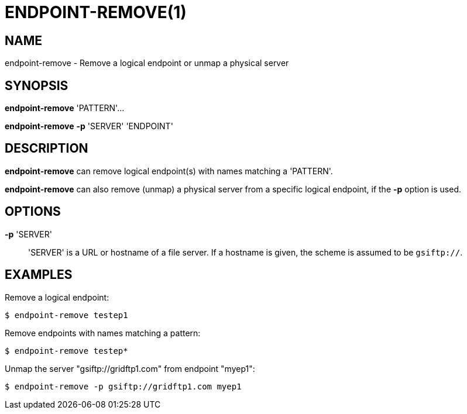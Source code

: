 = ENDPOINT-REMOVE(1)

== NAME

endpoint-remove - Remove a logical endpoint or unmap a physical server 

== SYNOPSIS

*endpoint-remove* 'PATTERN'...

*endpoint-remove* *-p* 'SERVER' 'ENDPOINT'

== DESCRIPTION

*endpoint-remove* can remove logical endpoint(s) with names matching a
'PATTERN'.

*endpoint-remove* can also remove (unmap) a physical server from a specific
logical endpoint, if the *-p* option is used.

== OPTIONS

*-p* 'SERVER'::

'SERVER' is a URL or hostname of a file server.  If a hostname is given, the
scheme is assumed to be `gsiftp://`.

== EXAMPLES

Remove a logical endpoint:

----
$ endpoint-remove testep1
----

Remove endpoints with names matching a pattern:

----
$ endpoint-remove testep*
----

Unmap the server "gsiftp://gridftp1.com" from endpoint "myep1":

----
$ endpoint-remove -p gsiftp://gridftp1.com myep1
----
